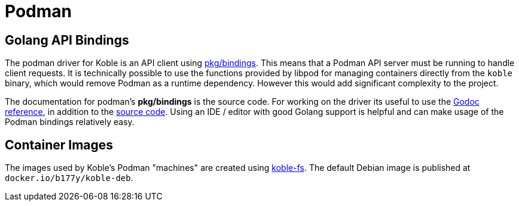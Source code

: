 = Podman

== Golang API Bindings

The podman driver for Koble is an API client using
link:https://github.com/containers/podman/tree/main/pkg/bindings[pkg/bindings].
This means that a Podman API server must be running to handle client requests.
It is technically possible to use the functions provided by libpod for managing
containers directly from the `koble` binary,
which would remove Podman as a runtime dependency.
However this would add significant complexity to the project.

The documentation for podman's *pkg/bindings* is the source code.
For working on the driver its useful to use the
link:https://pkg.go.dev/github.com/containers/podman/v3@v3.4.4/pkg/bindings[Godoc reference],
in addition to the
link:https://github.com/containers/podman/tree/main/pkg/bindings[source code].
Using an IDE / editor with good Golang support is helpful and can make usage
of the Podman bindings relatively easy.

== Container Images

The images used by Koble's Podman "machines" are created using
link:https://github.com/b177y/koble-fs[koble-fs].
The default Debian image is published at `docker.io/b177y/koble-deb`.
